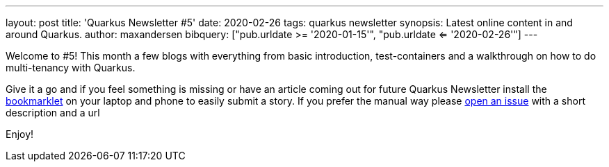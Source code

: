 ---
layout: post
title: 'Quarkus Newsletter #5'
date: 2020-02-26
tags: quarkus newsletter
synopsis: Latest online content in and around Quarkus.
author: maxandersen
bibquery: ["pub.urldate >= '2020-01-15'", "pub.urldate <= '2020-02-26'"]
---

Welcome to #5! This month a few blogs with everything from basic introduction, test-containers and a walkthrough on how to do multi-tenancy with Quarkus.

Give it a go and if you feel something is missing or have an article coming out for future Quarkus Newsletter install the https://github.com/maxandersen/url2quarkuspub[bookmarklet] on your laptop and phone to easily submit a story. If you prefer the manual way please https://github.com/quarkusio/quarkusio.github.io/issues[open an issue] with a short description and a url

Enjoy!
